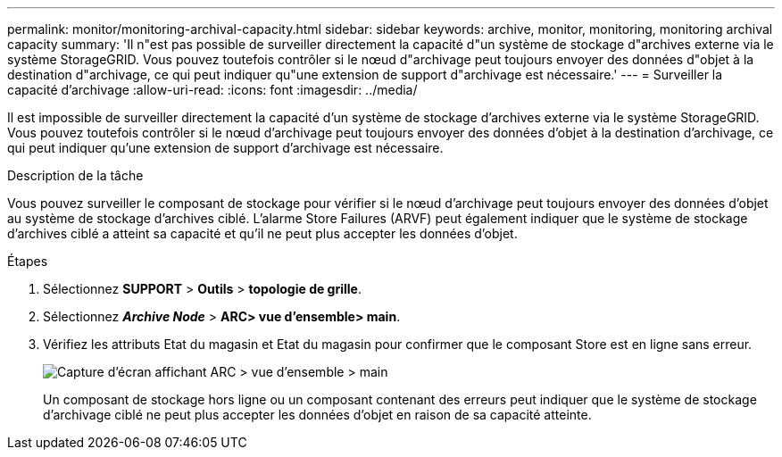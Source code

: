 ---
permalink: monitor/monitoring-archival-capacity.html 
sidebar: sidebar 
keywords: archive, monitor, monitoring, monitoring archival capacity 
summary: 'Il n"est pas possible de surveiller directement la capacité d"un système de stockage d"archives externe via le système StorageGRID. Vous pouvez toutefois contrôler si le nœud d"archivage peut toujours envoyer des données d"objet à la destination d"archivage, ce qui peut indiquer qu"une extension de support d"archivage est nécessaire.' 
---
= Surveiller la capacité d'archivage
:allow-uri-read: 
:icons: font
:imagesdir: ../media/


[role="lead"]
Il est impossible de surveiller directement la capacité d'un système de stockage d'archives externe via le système StorageGRID. Vous pouvez toutefois contrôler si le nœud d'archivage peut toujours envoyer des données d'objet à la destination d'archivage, ce qui peut indiquer qu'une extension de support d'archivage est nécessaire.

.Description de la tâche
Vous pouvez surveiller le composant de stockage pour vérifier si le nœud d'archivage peut toujours envoyer des données d'objet au système de stockage d'archives ciblé. L'alarme Store Failures (ARVF) peut également indiquer que le système de stockage d'archives ciblé a atteint sa capacité et qu'il ne peut plus accepter les données d'objet.

.Étapes
. Sélectionnez *SUPPORT* > *Outils* > *topologie de grille*.
. Sélectionnez *_Archive Node_* > *ARC**> vue d'ensemble**> main*.
. Vérifiez les attributs Etat du magasin et Etat du magasin pour confirmer que le composant Store est en ligne sans erreur.
+
image::../media/store_status_attribute.gif[Capture d'écran affichant ARC > vue d'ensemble > main]

+
Un composant de stockage hors ligne ou un composant contenant des erreurs peut indiquer que le système de stockage d'archivage ciblé ne peut plus accepter les données d'objet en raison de sa capacité atteinte.


